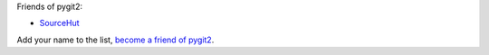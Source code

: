 Friends of pygit2:

- `SourceHut <https://sourcehut.org>`_

Add your name to the list, `become a friend of pygit2 <https://github.com/sponsors/jdavid>`_.
